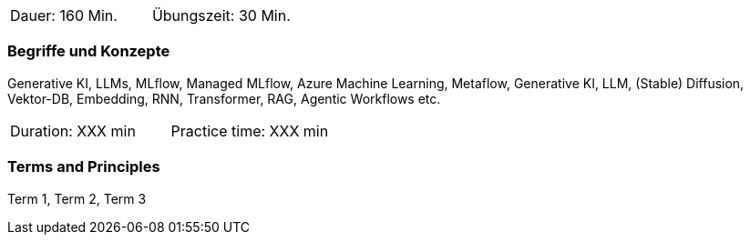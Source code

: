 // tag::DE[]
|===
| Dauer: 160 Min. | Übungszeit: 30 Min.
|===

=== Begriffe und Konzepte
Generative KI, LLMs, MLflow, Managed MLflow, Azure Machine Learning, Metaflow, Generative KI, LLM, (Stable) Diffusion, Vektor-DB, Embedding, RNN, Transformer, RAG, Agentic Workflows etc.

// end::DE[]

// tag::EN[]
|===
| Duration: XXX min | Practice time: XXX min
|===

=== Terms and Principles
Term 1, Term 2, Term 3

// end::EN[]
